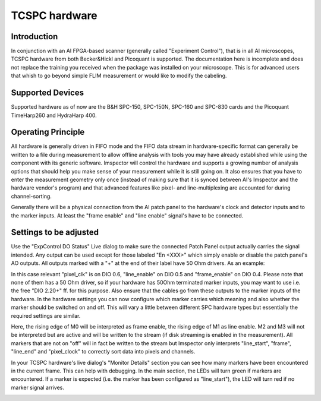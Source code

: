 .. _Tcspc:

##############
TCSPC hardware
##############

Introduction
------------

In conjunction with an AI FPGA-based scanner (generally called "Experiment Control"), that is in all AI microscopes, 
TCSPC hardware from both Becker&Hickl and Picoquant is supported. The documentation here is incomplete and does not
replace the training you received when the package was installed on your microscope. This is for advanced users that
whish to go beyond simple FLIM measurement or would like to modify the cabeling.

Supported Devices
-----------------

Supported hardware as of now are the B&H SPC-150, SPC-150N, SPC-160 and SPC-830 cards and the Picoquant TimeHarp260
and HydraHarp 400. 

Operating Principle
-------------------

All hardware is generally driven in FIFO mode and the FIFO data stream in hardware-specific format can generally be
written to a file during measurement to allow offline analysis with tools you may have already established while using
the component with its generic software.
Imspector will control the hardware and supports a growing number of analysis options that should help you make sense
of your measurement while it is still going on. It also ensures that you have to enter the measurement geometry only
once (instead of making sure that it is synced between AI's Imspector and the hardware vendor's program) and that
advanced features like pixel- and line-multiplexing are accounted for during channel-sorting. 

Generally there will be a physical connection from the AI patch panel to the hardware's clock and detector inputs and
to the marker inputs. At least the "frame enable" and "line enable" signal's have to be connected.

Settings to be adjusted
-----------------------

Use the "ExpControl DO Status" Live dialog to make sure the connected Patch Panel output actually carries the signal
intended. Any output can be used except for those labeled "En <XXX>" which simply enable or disable the patch panel's
AO outputs. All outputs marked with a "+" at the end of their label have 50 Ohm drivers. As an example:

.. image:: /images/hardware/do_signals.png
   :align: center

In this case relevant "pixel_clk" is on DIO 0.6, "line_enable" on DIO 0.5 and "frame_enable" on DIO 0.4. Please note
that none of them has a 50 Ohm driver, so if your hardware has 50Ohm terminated marker inputs, you may want to use
i.e. the free "DIO 2.20+" ff. for this purpose. Also ensure that the cables go from these outputs to the marker 
inputs of the hardware. 
In the hardware settings you can now configure which marker carries which meaning and also whether the marker should
be switched on and off. This will vary a little between different SPC hardware types but essentially the required 
settings are similar.

.. image:: /images/hardware/hh_hwr_settings.png
   :align: center

Here, the rising edge of M0 will be interpreted as frame enable, the rising edge of M1 as line enable. M2 and M3
will not be interpreted but are active and will be written to the stream (if disk streaming is enabled in the 
measurement).
All markers that are not on "off" will in fact be written to the stream but Imspector only interprets "line_start",
"frame", "line_end" and "pixel_clock" to correctly sort data into pixels and channels. 

In your TCSPC hardware's live dialog's "Monitor Details" section you can see how many markers have been encountered
in the current frame. This can help with debugging. In the main section, the LEDs will turn green if markers are 
encountered. If a marker is expected (i.e. the marker has been configured as "line_start"), the LED will turn red
if no marker signal arrives.

.. image:: /images/hardware/hh_live_dlg.png
   :align: center

